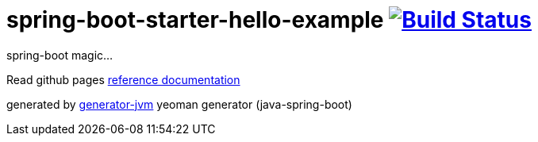 = spring-boot-starter-hello-example image:https://travis-ci.org/daggerok/spring-boot-starter-hello-example.svg?branch=master["Build Status", link="https://travis-ci.org/daggerok/spring-boot-starter-hello-example"]

////
image:https://gitlab.com/daggerok/spring-boot-starter-hello-example/badges/master/build.svg["Build Status", link="https://gitlab.com/daggerok/spring-boot-starter-hello-example/-/jobs"]
image:https://img.shields.io/bitbucket/pipelines/daggerok/spring-boot-starter-hello-example.svg["Build Status", link="https://bitbucket.com/daggerok/spring-boot-starter-hello-example"]
////

//tag::content[]

spring-boot magic...

Read github pages link:https://daggerok.github.io/spring-boot-starter-hello-example[reference documentation]

////
.maven build
[source,bash]
----
./mvnw
java -jar ./application/target/*.jar
bash ./application/target/*.jar
----
////

generated by link:https://github.com/daggerok/generator-jvm/[generator-jvm] yeoman generator (java-spring-boot)

//end::content[]
